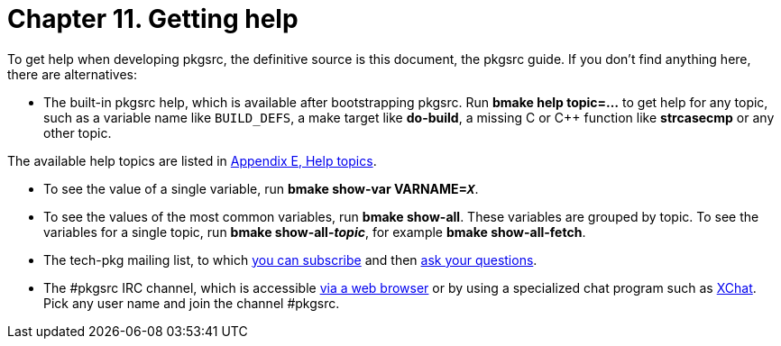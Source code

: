 =  Chapter 11. Getting help
:toc:
:toc: left
:toclevels: 4

To get help when developing pkgsrc, the definitive source is this document, the pkgsrc guide. If you don't find anything here, there are alternatives:

* The built-in pkgsrc help, which is available after bootstrapping pkgsrc. Run **bmake help topic=…** to get help for any topic, such as a variable name like ``BUILD_DEFS``, a make target like **do-build**, a missing C or C++ function like **strcasecmp** or any other topic.

The available help topics are listed in https://www.netbsd.org/docs/pkgsrc/help-topics.html[Appendix E, Help topics].

* To see the value of a single variable, run **bmake show-var VARNAME=__``X``__**.

* To see the values of the most common variables, run **bmake show-all**. These variables are grouped by topic. To see the variables for a single topic, run **bmake show-all-__topic__**, for example **bmake show-all-fetch**.

* The tech-pkg mailing list, to which https://www.NetBSD.org/mailinglists/#tech-pkg[you can subscribe] and then mailto:tech-pkg@NetBSD.org[ask your questions].

* The #pkgsrc IRC channel, which is accessible https://web.libera.chat/[via a web browser] or by using a specialized chat program such as http://xchat.org/[XChat]. Pick any user name and join the channel #pkgsrc.